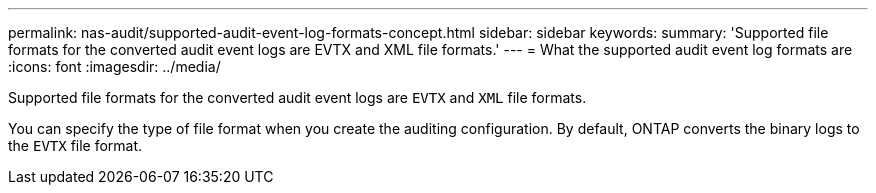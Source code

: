 ---
permalink: nas-audit/supported-audit-event-log-formats-concept.html
sidebar: sidebar
keywords:
summary: 'Supported file formats for the converted audit event logs are EVTX and XML file formats.'
---
= What the supported audit event log formats are
:icons: font
:imagesdir: ../media/

[.lead]
Supported file formats for the converted audit event logs are `EVTX` and `XML` file formats.

You can specify the type of file format when you create the auditing configuration. By default, ONTAP converts the binary logs to the `EVTX` file format.
